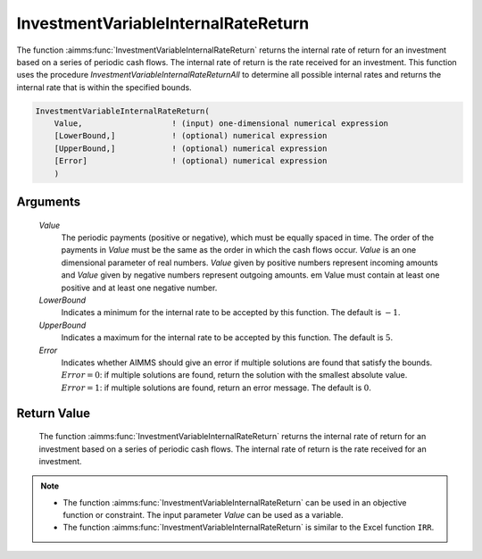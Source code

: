 .. aimms:function:: InvestmentVariableInternalRateReturn(Value, LowerBound, UpperBound, Error)

.. _InvestmentVariableInternalRateReturn:

InvestmentVariableInternalRateReturn
====================================

The function :aimms:func:`InvestmentVariableInternalRateReturn` returns the
internal rate of return for an investment based on a series of periodic
cash flows. The internal rate of return is the rate received for an
investment. This function uses the procedure
*InvestmentVariableInternalRateReturnAll* to determine all possible
internal rates and returns the internal rate that is within the
specified bounds.

.. code-block:: aimms

    InvestmentVariableInternalRateReturn(
        Value,                   ! (input) one-dimensional numerical expression
        [LowerBound,]            ! (optional) numerical expression
        [UpperBound,]            ! (optional) numerical expression
        [Error]                  ! (optional) numerical expression
        )

Arguments
---------

    *Value*
        The periodic payments (positive or negative), which must be equally
        spaced in time. The order of the payments in *Value* must be the same as
        the order in which the cash flows occur. *Value* is an one dimensional
        parameter of real numbers. *Value* given by positive numbers represent
        incoming amounts and *Value* given by negative numbers represent
        outgoing amounts. em Value must contain at least one positive and at
        least one negative number.

    *LowerBound*
        Indicates a minimum for the internal rate to be accepted by this
        function. The default is :math:`-1`.

    *UpperBound*
        Indicates a maximum for the internal rate to be accepted by this
        function. The default is :math:`5`.

    *Error*
        Indicates whether AIMMS should give an error if multiple solutions are
        found that satisfy the bounds. :math:`Error = 0`: if multiple solutions
        are found, return the solution with the smallest absolute value.
        :math:`Error = 1`: if multiple solutions are found, return an error
        message. The default is :math:`0`.

Return Value
------------

    The function :aimms:func:`InvestmentVariableInternalRateReturn` returns the
    internal rate of return for an investment based on a series of periodic
    cash flows. The internal rate of return is the rate received for an
    investment.

.. note::

    -  The function :aimms:func:`InvestmentVariableInternalRateReturn` can be used in
       an objective function or constraint. The input parameter *Value* can
       be used as a variable.

    -  The function :aimms:func:`InvestmentVariableInternalRateReturn` is similar to
       the Excel function ``IRR``.

.. seealso::

    The functions :aimms:func:`InvestmentVariableInternalRateReturnAll`, :aimms:func:`InvestmentVariableInternalRateReturnInPeriodic`.
